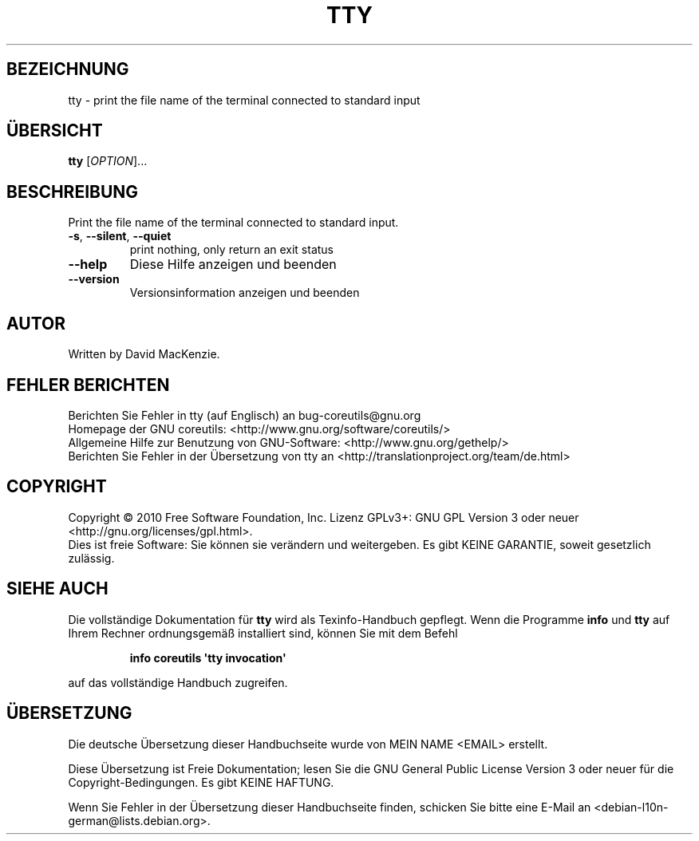 .\" DO NOT MODIFY THIS FILE!  It was generated by help2man 1.35.
.\"*******************************************************************
.\"
.\" This file was generated with po4a. Translate the source file.
.\"
.\"*******************************************************************
.TH TTY 1 "April 2010" "GNU coreutils 8.5" "Dienstprogramme für Benutzer"
.SH BEZEICHNUNG
tty \- print the file name of the terminal connected to standard input
.SH ÜBERSICHT
\fBtty\fP [\fIOPTION\fP]...
.SH BESCHREIBUNG
.\" Add any additional description here
.PP
Print the file name of the terminal connected to standard input.
.TP 
\fB\-s\fP, \fB\-\-silent\fP, \fB\-\-quiet\fP
print nothing, only return an exit status
.TP 
\fB\-\-help\fP
Diese Hilfe anzeigen und beenden
.TP 
\fB\-\-version\fP
Versionsinformation anzeigen und beenden
.SH AUTOR
Written by David MacKenzie.
.SH "FEHLER BERICHTEN"
Berichten Sie Fehler in tty (auf Englisch) an bug\-coreutils@gnu.org
.br
Homepage der GNU coreutils: <http://www.gnu.org/software/coreutils/>
.br
Allgemeine Hilfe zur Benutzung von GNU\-Software:
<http://www.gnu.org/gethelp/>
.br
Berichten Sie Fehler in der Übersetzung von tty an
<http://translationproject.org/team/de.html>
.SH COPYRIGHT
Copyright \(co 2010 Free Software Foundation, Inc. Lizenz GPLv3+: GNU GPL
Version 3 oder neuer <http://gnu.org/licenses/gpl.html>.
.br
Dies ist freie Software: Sie können sie verändern und weitergeben. Es gibt
KEINE GARANTIE, soweit gesetzlich zulässig.
.SH "SIEHE AUCH"
Die vollständige Dokumentation für \fBtty\fP wird als Texinfo\-Handbuch
gepflegt. Wenn die Programme \fBinfo\fP und \fBtty\fP auf Ihrem Rechner
ordnungsgemäß installiert sind, können Sie mit dem Befehl
.IP
\fBinfo coreutils \(aqtty invocation\(aq\fP
.PP
auf das vollständige Handbuch zugreifen.

.SH ÜBERSETZUNG
Die deutsche Übersetzung dieser Handbuchseite wurde von
MEIN NAME <EMAIL>
erstellt.

Diese Übersetzung ist Freie Dokumentation; lesen Sie die
GNU General Public License Version 3 oder neuer für die
Copyright-Bedingungen. Es gibt KEINE HAFTUNG.

Wenn Sie Fehler in der Übersetzung dieser Handbuchseite finden,
schicken Sie bitte eine E-Mail an <debian-l10n-german@lists.debian.org>.
